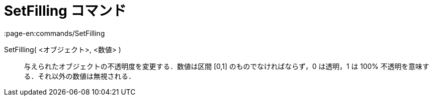 = SetFilling コマンド
:page-en:commands/SetFilling
ifdef::env-github[:imagesdir: /ja/modules/ROOT/assets/images]

SetFilling( <オブジェクト>, <数値> )::
  与えられたオブジェクトの不透明度を変更する．数値は区間 [0,1] のものでなければならず，0 は透明，1 は 100%
  不透明を意味する．それ以外の数値は無視される．
